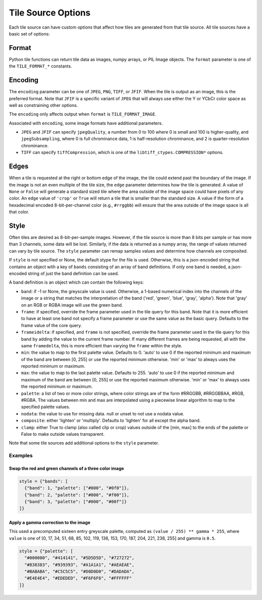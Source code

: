 Tile Source Options
===================

Each tile source can have custom options that affect how tiles are generated from that tile source.  All tile sources have a basic set of options:

Format
------

Python tile functions can return tile data as images, numpy arrays, or PIL Image objects.  The ``format`` parameter is one of the ``TILE_FORMAT_*`` constants.

Encoding
--------

The ``encoding`` parameter can be one of ``JPEG``, ``PNG``, ``TIFF``, or ``JFIF``.  When the tile is output as an image, this is the preferred format.  Note that ``JFIF`` is a specific variant of ``JPEG`` that will always use either the Y or YCbCr color space as well as constraining other options.

The ``encoding`` only affects output when ``format`` is ``TILE_FORMAT_IMAGE``.

Associated with ``encoding``, some image formats have additional parameters.

- ``JPEG`` and ``JFIF`` can specify ``jpegQuality``, a number from 0 to 100 where 0 is small and 100 is higher-quality, and ``jpegSubsampling``, where 0 is full chrominance data, 1 is half-resolution chrominance, and 2 is quarter-resolution chrominance.

- ``TIFF`` can specify ``tiffCompression``, which is one of the ``libtiff_ctypes.COMPRESSION*`` options.

Edges
-----

When a tile is requested at the right or bottom edge of the image, the tile could extend past the boundary of the image.  If the image is not an even multiple of the tile size, the ``edge`` parameter determines how the tile is generated.  A value of ``None`` or ``False`` will generate a standard sized tile where the area outside of the image space could have pixels of any color.  An ``edge`` value of ``'crop'`` or ``True`` will return a tile that is smaller than the standard size.  A value if the form of a hexadecimal encoded 8-bit-per-channel color (e.g., ``#rrggbb``) will ensure that the area outside of the image space is all that color.

Style
-----

Often tiles are desired as 8-bit-per-sample images.  However, if the tile source is more than 8 bits per sample or has more than 3 channels, some data will be lost.  Similarly, if the data is returned as a numpy array, the range of values returned can vary by tile source.  The ``style`` parameter can remap samples values and determine how channels are composited.

If ``style`` is not specified or None, the default stype for the file is used.  Otherwise, this is a json-encoded string that contains an object with a key of ``bands`` consisting of an array of band definitions.  If only one band is needed, a json-encoded string of just the band definition can be used.

A band definition is an object which can contain the following keys:

- ``band``: if -1 or None, the greyscale value is used.  Otherwise, a 1-based numerical index into the channels of the image or a string that matches the interpretation of the band ('red', 'green', 'blue', 'gray', 'alpha').  Note that 'gray' on an RGB or RGBA image will use the green band.

- ``frame``: if specified, override the frame parameter used in the tile query for this band.  Note that it is more efficient to have at least one band not specify a frame parameter or use the same value as the basic query.  Defaults to the frame value of the core query.

- ``frameidelta``: if specified, and ``frame`` is not specified, override the frame parameter used in the tile query for this band by adding the value to the current frame number.  If many different frames are being requested, all with the same ``framedelta``, this is more efficient than varying the ``frame`` within the style.

- ``min``: the value to map to the first palette value.  Defaults to 0.  'auto' to use 0 if the reported minimum and maximum of the band are between [0, 255] or use the reported minimum otherwise.  'min' or 'max' to always uses the reported minimum or maximum.

- ``max``: the value to map to the last palette value.  Defaults to 255.  'auto' to use 0 if the reported minimum and maximum of the band are between [0, 255] or use the reported maximum otherwise.  'min' or 'max' to always uses the reported minimum or maximum.

- ``palette``: a list of two or more color strings, where color strings are of the form #RRGGBB, #RRGGBBAA, #RGB, #RGBA.  The values between min and max are interpolated using a piecewise linear algorithm to map to the specified palette values.

- ``nodata``: the value to use for missing data.  null or unset to not use a nodata value.

- ``composite``: either 'lighten' or 'multiply'.  Defaults to 'lighten' for all except the alpha band.

- ``clamp``: either True to clamp (also called clip or crop) values outside of the [min, max] to the ends of the palette or False to make outside values transparent.

Note that some tile sources add additional options to the ``style`` parameter.

Examples
++++++++

Swap the red and green channels of a three color image
______________________________________________________

.. code-block::

  style = {"bands": [
    {"band": 1, "palette": ["#000", "#0f0"]},
    {"band": 2, "palette": ["#000", "#f00"]},
    {"band": 3, "palette": ["#000", "#00f"]}
  ]}

Apply a gamma correction to the image
_____________________________________

This used a precomputed sixteen entry greyscale palette, computed as ``(value / 255) ** gamma * 255``, where ``value`` is one of [0, 17, 34, 51, 68, 85, 102, 119, 136, 153, 170, 187, 204, 221, 238, 255] and gamma is ``0.5``.

.. code-block::

  style = {"palette": [
    "#000000", "#414141", "#5D5D5D", "#727272",
    "#838383", "#939393", "#A1A1A1", "#AEAEAE",
    "#BABABA", "#C5C5C5", "#D0D0D0", "#DADADA",
    "#E4E4E4", "#EDEDED", "#F6F6F6", "#FFFFFF"
  ]}


